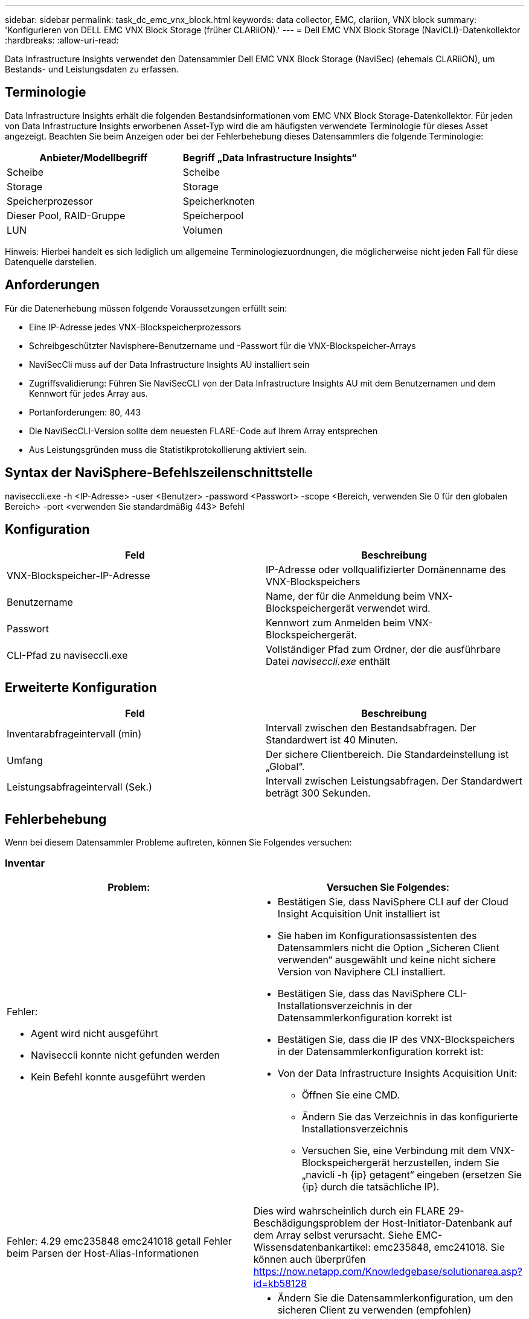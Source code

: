 ---
sidebar: sidebar 
permalink: task_dc_emc_vnx_block.html 
keywords: data collector, EMC, clariion, VNX block 
summary: 'Konfigurieren von DELL EMC VNX Block Storage (früher CLARiiON).' 
---
= Dell EMC VNX Block Storage (NaviCLI)-Datenkollektor
:hardbreaks:
:allow-uri-read: 


[role="lead"]
Data Infrastructure Insights verwendet den Datensammler Dell EMC VNX Block Storage (NaviSec) (ehemals CLARiiON), um Bestands- und Leistungsdaten zu erfassen.



== Terminologie

Data Infrastructure Insights erhält die folgenden Bestandsinformationen vom EMC VNX Block Storage-Datenkollektor.  Für jeden von Data Infrastructure Insights erworbenen Asset-Typ wird die am häufigsten verwendete Terminologie für dieses Asset angezeigt.  Beachten Sie beim Anzeigen oder bei der Fehlerbehebung dieses Datensammlers die folgende Terminologie:

[cols="2*"]
|===
| Anbieter/Modellbegriff | Begriff „Data Infrastructure Insights“ 


| Scheibe | Scheibe 


| Storage | Storage 


| Speicherprozessor | Speicherknoten 


| Dieser Pool, RAID-Gruppe | Speicherpool 


| LUN | Volumen 
|===
Hinweis: Hierbei handelt es sich lediglich um allgemeine Terminologiezuordnungen, die möglicherweise nicht jeden Fall für diese Datenquelle darstellen.



== Anforderungen

Für die Datenerhebung müssen folgende Voraussetzungen erfüllt sein:

* Eine IP-Adresse jedes VNX-Blockspeicherprozessors
* Schreibgeschützter Navisphere-Benutzername und -Passwort für die VNX-Blockspeicher-Arrays
* NaviSecCli muss auf der Data Infrastructure Insights AU installiert sein
* Zugriffsvalidierung: Führen Sie NaviSecCLI von der Data Infrastructure Insights AU mit dem Benutzernamen und dem Kennwort für jedes Array aus.
* Portanforderungen: 80, 443
* Die NaviSecCLI-Version sollte dem neuesten FLARE-Code auf Ihrem Array entsprechen
* Aus Leistungsgründen muss die Statistikprotokollierung aktiviert sein.




== Syntax der NaviSphere-Befehlszeilenschnittstelle

naviseccli.exe -h <IP-Adresse> -user <Benutzer> -password <Passwort> -scope <Bereich, verwenden Sie 0 für den globalen Bereich> -port <verwenden Sie standardmäßig 443> Befehl



== Konfiguration

[cols="2*"]
|===
| Feld | Beschreibung 


| VNX-Blockspeicher-IP-Adresse | IP-Adresse oder vollqualifizierter Domänenname des VNX-Blockspeichers 


| Benutzername | Name, der für die Anmeldung beim VNX-Blockspeichergerät verwendet wird. 


| Passwort | Kennwort zum Anmelden beim VNX-Blockspeichergerät. 


| CLI-Pfad zu naviseccli.exe | Vollständiger Pfad zum Ordner, der die ausführbare Datei _naviseccli.exe_ enthält 
|===


== Erweiterte Konfiguration

[cols="2*"]
|===
| Feld | Beschreibung 


| Inventarabfrageintervall (min) | Intervall zwischen den Bestandsabfragen.  Der Standardwert ist 40 Minuten. 


| Umfang | Der sichere Clientbereich.  Die Standardeinstellung ist „Global“. 


| Leistungsabfrageintervall (Sek.) | Intervall zwischen Leistungsabfragen. Der Standardwert beträgt 300 Sekunden. 
|===


== Fehlerbehebung

Wenn bei diesem Datensammler Probleme auftreten, können Sie Folgendes versuchen:



=== Inventar

[cols="2a, 2a"]
|===
| Problem: | Versuchen Sie Folgendes: 


 a| 
Fehler:

* Agent wird nicht ausgeführt
* Naviseccli konnte nicht gefunden werden
* Kein Befehl konnte ausgeführt werden

 a| 
* Bestätigen Sie, dass NaviSphere CLI auf der Cloud Insight Acquisition Unit installiert ist
* Sie haben im Konfigurationsassistenten des Datensammlers nicht die Option „Sicheren Client verwenden“ ausgewählt und keine nicht sichere Version von Naviphere CLI installiert.
* Bestätigen Sie, dass das NaviSphere CLI-Installationsverzeichnis in der Datensammlerkonfiguration korrekt ist
* Bestätigen Sie, dass die IP des VNX-Blockspeichers in der Datensammlerkonfiguration korrekt ist:
* Von der Data Infrastructure Insights Acquisition Unit:
+
** Öffnen Sie eine CMD.
** Ändern Sie das Verzeichnis in das konfigurierte Installationsverzeichnis
** Versuchen Sie, eine Verbindung mit dem VNX-Blockspeichergerät herzustellen, indem Sie „navicli -h {ip} getagent“ eingeben (ersetzen Sie {ip} durch die tatsächliche IP).






 a| 
Fehler: 4.29 emc235848 emc241018 getall Fehler beim Parsen der Host-Alias-Informationen
 a| 
Dies wird wahrscheinlich durch ein FLARE 29-Beschädigungsproblem der Host-Initiator-Datenbank auf dem Array selbst verursacht.  Siehe EMC-Wissensdatenbankartikel: emc235848, emc241018.  Sie können auch überprüfen https://now.netapp.com/Knowledgebase/solutionarea.asp?id=kb58128[]



 a| 
Fehler: Meta-LUNs konnten nicht abgerufen werden.  Fehler beim Ausführen von java -jar navicli.jar
 a| 
* Ändern Sie die Datensammlerkonfiguration, um den sicheren Client zu verwenden (empfohlen)
* Installieren Sie navicli.jar im CLI-Pfad zu navicli.exe ODER naviseccli.exe
* Hinweis: navicli.jar ist ab EMC Navisphere Version 6.26 veraltet.
* Die navicli.jar ist möglicherweise verfügbar auf \http://powerlink.emc.com




 a| 
Fehler: Speicherpools melden keine Datenträger auf dem Serviceprozessor unter der konfigurierten IP-Adresse
 a| 
Konfigurieren Sie den Datensammler mit beiden Serviceprozessor-IPs, getrennt durch ein Komma



 a| 
Fehler: Revisionskonflikt
 a| 
* Dies wird normalerweise dadurch verursacht, dass die Firmware auf dem VNX-Blockspeichergerät aktualisiert wird, nicht jedoch die Installation von NaviCLI.exe.  Dies kann auch daran liegen, dass auf verschiedenen Geräten unterschiedliche Firmwares vorhanden sind, aber nur eine CLI (mit einer anderen Firmware-Version) installiert ist.
* Stellen Sie sicher, dass auf dem Gerät und dem Host identische Versionen der Software ausgeführt werden:
+
** Öffnen Sie in der Data Infrastructure Insights Acquisition Unit ein Befehlszeilenfenster
** Ändern Sie das Verzeichnis in das konfigurierte Installationsverzeichnis
** Stellen Sie eine Verbindung mit dem CLARiiON-Gerät her, indem Sie „navicli -h <ip> getagent“ eingeben.
** Suchen Sie in den ersten Zeilen nach der Versionsnummer.  Beispiel: „Agent Rev: 6.16.2 (0.1)“
** Suchen und vergleichen Sie die Version in der ersten Zeile.  Beispiel: „Navisphere CLI Revision 6.07.00.04.07“






 a| 
Fehler: Nicht unterstützte Konfiguration – Keine Fibre Channel-Ports
 a| 
Das Gerät ist nicht mit Fibre-Channel-Ports konfiguriert.  Derzeit werden nur FC-Konfigurationen unterstützt.  Überprüfen Sie, ob diese Version/Firmware unterstützt wird.

|===
Weitere Informationen finden Sie in derlink:concept_requesting_support.html["Support"] Seite oder in derlink:reference_data_collector_support_matrix.html["Datensammler-Supportmatrix"] .
